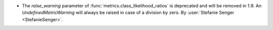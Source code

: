 - The `raise_warning` parameter of :func:`metrics.class_likelihood_ratios` is deprecated
  and will be removed in 1.9. An `UndefinedMetricWarning` will always be raised in case
  of a division by zero.
  By :user:`Stefanie Senger <StefanieSenger>`.
